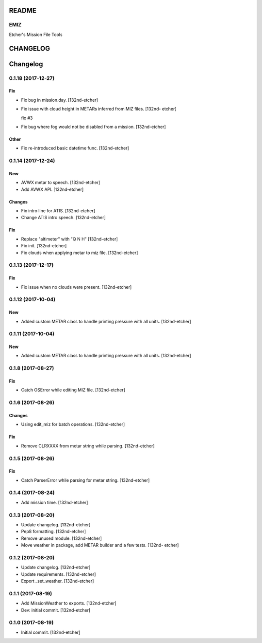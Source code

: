 
README
======

EMIZ
----

Etcher's Mission File Tools

|OSI|

|license|

|av_master| |av_develop|
|codacy| |coverage|


.. |OSI| image:: https://badges.frapsoft.com/os/v3/open-source-200x33.png?v=103
    :target: https://github.com/ellerbrock/open-source-badges/
.. |license| image:: https://img.shields.io/github/license/132nd-etcher/EMIZ.svg
    :target: https://www.gnu.org/licenses/gpl-3.0.en.html
.. |av_master| image:: https://img.shields.io/appveyor/ci/132nd-etcher/emiz/master.svg?label=master
    :target: https://ci.appveyor.com/project/132nd-etcher/emiz
.. |av_develop| image:: https://img.shields.io/appveyor/ci/132nd-etcher/emiz/develop.svg?label=develop
    :target: https://ci.appveyor.com/project/132nd-etcher/emiz
.. |codacy| image:: https://img.shields.io/codacy/grade/d4699411cc594094bb926601ece926a0.svg
    :target: https://www.codacy.com/app/132nd-etcher/epab
.. |coverage| image:: https://img.shields.io/codacy/coverage/d4699411cc594094bb926601ece926a0.svg
    :target: https://www.codacy.com/app/132nd-etcher/epab

CHANGELOG
=========

Changelog
=========


0.1.18 (2017-12-27)
-------------------

Fix
~~~
- Fix bug in mission.day. [132nd-etcher]
- Fix issue with cloud height in METARs inferred from MIZ files. [132nd-
  etcher]

  fix #3
- Fix bug where fog would not be disabled from a mission. [132nd-etcher]

Other
~~~~~
- Fix re-introduced basic datetime func. [132nd-etcher]


0.1.14 (2017-12-24)
-------------------

New
~~~
- AVWX metar to speech. [132nd-etcher]
- Add AVWX API. [132nd-etcher]

Changes
~~~~~~~
- Fix intro line for ATIS. [132nd-etcher]
- Change ATIS intro speech. [132nd-etcher]

Fix
~~~
- Replace "altimeter" with "Q N H" [132nd-etcher]
- Fix init. [132nd-etcher]
- Fix clouds when applying metar to miz file. [132nd-etcher]


0.1.13 (2017-12-17)
-------------------

Fix
~~~
- Fix issue when no clouds were present. [132nd-etcher]


0.1.12 (2017-10-04)
-------------------

New
~~~
- Added custom METAR class to handle printing pressure with all units.
  [132nd-etcher]


0.1.11 (2017-10-04)
-------------------

New
~~~
- Added custom METAR class to handle printing pressure with all units.
  [132nd-etcher]


0.1.8 (2017-08-27)
------------------

Fix
~~~
- Catch OSError while editing MIZ file. [132nd-etcher]


0.1.6 (2017-08-26)
------------------

Changes
~~~~~~~
- Using edit_miz for batch operations. [132nd-etcher]

Fix
~~~
- Remove CLRXXXX from metar string while parsing. [132nd-etcher]


0.1.5 (2017-08-26)
------------------

Fix
~~~
- Catch ParserError while parsing for metar string. [132nd-etcher]


0.1.4 (2017-08-24)
------------------
- Add mission time. [132nd-etcher]


0.1.3 (2017-08-20)
------------------
- Update changelog. [132nd-etcher]
- Pep8 formatting. [132nd-etcher]
- Remove unused module. [132nd-etcher]
- Move weather in package, add METAR builder and a few tests. [132nd-
  etcher]


0.1.2 (2017-08-20)
------------------
- Update changelog. [132nd-etcher]
- Update requirements. [132nd-etcher]
- Export _set_weather. [132nd-etcher]


0.1.1 (2017-08-19)
------------------
- Add MissionWeather to exports. [132nd-etcher]
- Dev: initial commit. [132nd-etcher]


0.1.0 (2017-08-19)
------------------
- Initial commit. [132nd-etcher]

